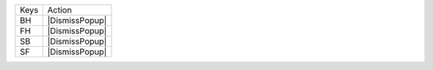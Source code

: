 =========  ==============
Keys       Action
---------  --------------
BH         |DismissPopup|
FH         |DismissPopup|
SB         |DismissPopup|
SF         |DismissPopup|
=========  ==============
